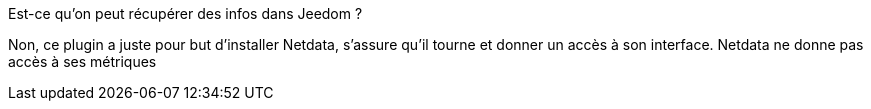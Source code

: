 [panel,primary]
.Est-ce qu'on peut récupérer des infos dans Jeedom ?
--
Non, ce plugin a juste pour but d'installer Netdata, s'assure qu'il tourne et donner un accès à son interface. Netdata ne donne pas accès à ses métriques
--
